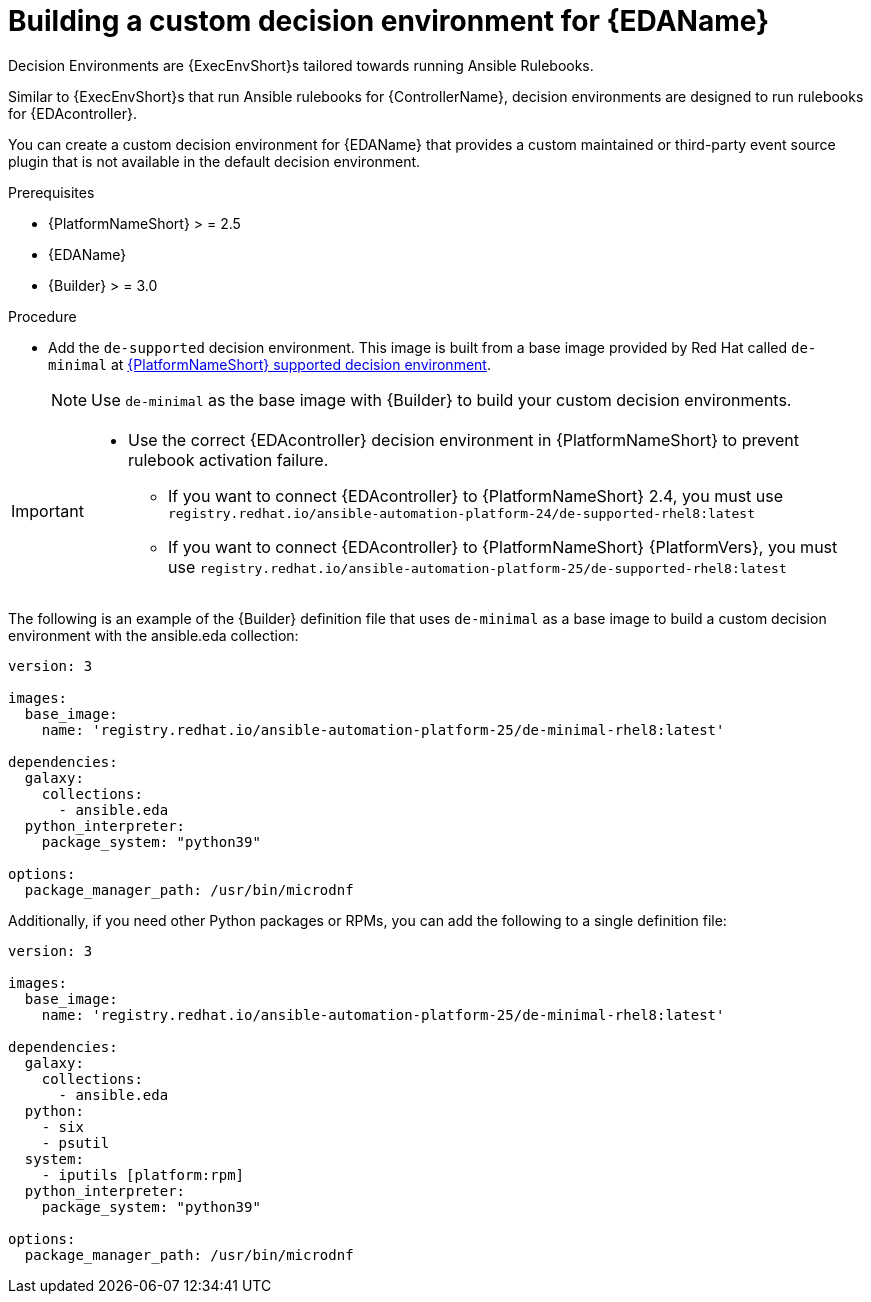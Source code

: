 [id="eda-build-a-custom-decision-environment"]

= Building a custom decision environment for {EDAName}

Decision Environments are {ExecEnvShort}s tailored towards running Ansible Rulebooks.

Similar to {ExecEnvShort}s that run Ansible rulebooks for {ControllerName}, decision environments are designed to run rulebooks for {EDAcontroller}.

You can create a custom decision environment for {EDAName} that provides a custom maintained or third-party event source plugin that is not available in the default decision environment.

.Prerequisites

* {PlatformNameShort} > = 2.5
* {EDAName}
* {Builder} > = 3.0

.Procedure

* Add the `de-supported` decision environment. 
This image is built from a base image provided by Red Hat called `de-minimal` at link:https://catalog.redhat.com/software/containers/ansible-automation-platform-25/de-supported-rhel9/650a5674ad524b664b693729[{PlatformNameShort} supported decision environment].

+
[NOTE]
====
Use `de-minimal` as the base image with {Builder} to build your custom decision environments.
====

[IMPORTANT]
====
* Use the correct {EDAcontroller} decision environment in {PlatformNameShort} to prevent rulebook activation failure.

** If you want to connect {EDAcontroller} to {PlatformNameShort} 2.4, you must use `registry.redhat.io/ansible-automation-platform-24/de-supported-rhel8:latest`
** If you want to connect {EDAcontroller} to {PlatformNameShort} {PlatformVers}, you must use `registry.redhat.io/ansible-automation-platform-25/de-supported-rhel8:latest`
====

The following is an example of the {Builder} definition file that uses `de-minimal` as a base image to build a custom decision environment with the ansible.eda collection:
-----
version: 3

images:
  base_image:
    name: 'registry.redhat.io/ansible-automation-platform-25/de-minimal-rhel8:latest'

dependencies:
  galaxy:
    collections:
      - ansible.eda
  python_interpreter:
    package_system: "python39"

options:
  package_manager_path: /usr/bin/microdnf
-----

Additionally, if you need other Python packages or RPMs, you can add the following to a single definition file:
-----
version: 3

images:
  base_image:
    name: 'registry.redhat.io/ansible-automation-platform-25/de-minimal-rhel8:latest'

dependencies:
  galaxy:
    collections:
      - ansible.eda
  python:
    - six
    - psutil
  system:
    - iputils [platform:rpm]
  python_interpreter:
    package_system: "python39"

options:
  package_manager_path: /usr/bin/microdnf
-----
